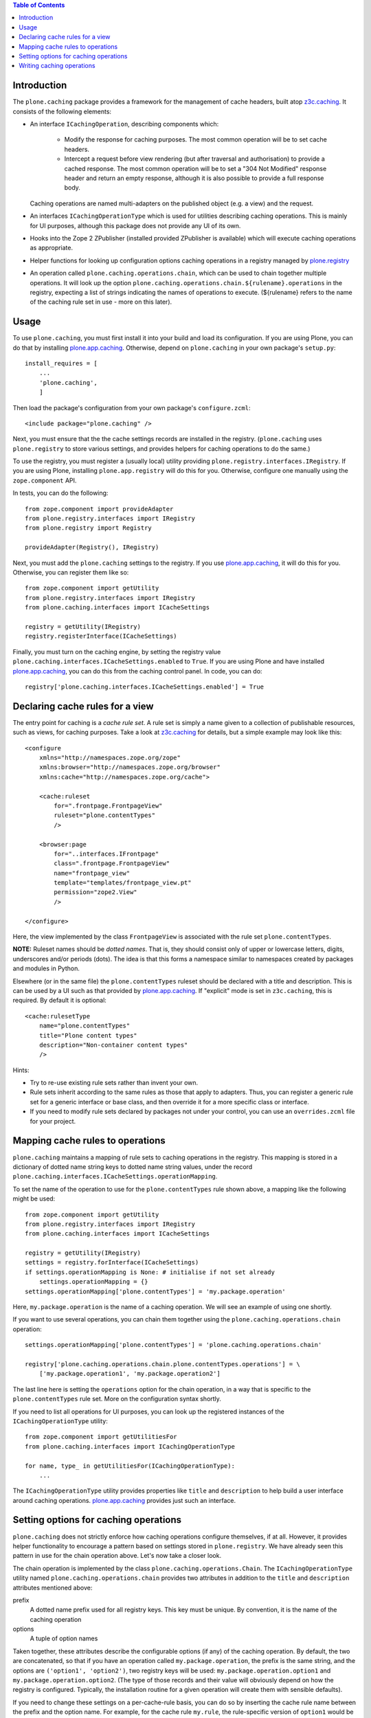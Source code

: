 .. contents:: Table of Contents


Introduction
------------

The ``plone.caching`` package provides a framework for the management of cache headers, built
atop `z3c.caching`_. It consists of the following elements:

* An interface ``ICachingOperation``, describing components which:

    * Modify the response for caching purposes. The most common operation will
      be to set cache headers.
    * Intercept a request before view rendering (but after traversal and
      authorisation) to provide a cached response. The most common operation
      will be to set a "304 Not Modified" response header and return an empty
      response, although it is also possible to provide a full response body.

  Caching operations are named multi-adapters on the published object (e.g. a
  view) and the request.

* An interfaces ``ICachingOperationType`` which is used for utilities
  describing caching operations. This is mainly for UI purposes, although this
  package does not provide any UI of its own.

* Hooks into the Zope 2 ZPublisher (installed provided ZPublisher is
  available) which will execute caching operations as appropriate.

* Helper functions for looking up configuration options caching operations in
  a registry managed by `plone.registry`_

* An operation called ``plone.caching.operations.chain``, which can be used to
  chain together multiple operations. It will look up the option
  ``plone.caching.operations.chain.${rulename}.operations`` in the
  registry, expecting a list of strings indicating the names of operations to
  execute. (${rulename} refers to the name of the caching rule set in use -
  more on this later).


Usage
-----

To use ``plone.caching``, you must first install it into your build and load
its configuration. If you are using Plone, you can do that by installing
`plone.app.caching`_. Otherwise, depend on ``plone.caching`` in your
own package's ``setup.py``::

    install_requires = [
        ...
        'plone.caching',
        ]

Then load the package's configuration from your own package's
``configure.zcml``::

    <include package="plone.caching" />

Next, you must ensure that the the cache settings records are installed in
the registry. (``plone.caching`` uses ``plone.registry`` to store various
settings, and provides helpers for caching operations to do the same.)

To use the registry, you must register a (usually local) utility providing
``plone.registry.interfaces.IRegistry``. If you are using Plone, installing
``plone.app.registry`` will do this for you. Otherwise, configure one manually
using the ``zope.component`` API.

In tests, you can do the following::

    from zope.component import provideAdapter
    from plone.registry.interfaces import IRegistry
    from plone.registry import Registry

    provideAdapter(Registry(), IRegistry)

Next, you must add the ``plone.caching`` settings to the registry. If you use
`plone.app.caching`_, it will do this for you. Otherwise, you can register
them like so::

    from zope.component import getUtility
    from plone.registry.interfaces import IRegistry
    from plone.caching.interfaces import ICacheSettings

    registry = getUtility(IRegistry)
    registry.registerInterface(ICacheSettings)

Finally, you must turn on the caching engine, by setting the registry value
``plone.caching.interfaces.ICacheSettings.enabled`` to ``True``.
If you are using Plone and have installed `plone.app.caching`_, you can do
this from the caching control panel. In code, you can do::

    registry['plone.caching.interfaces.ICacheSettings.enabled'] = True


Declaring cache rules for a view
--------------------------------

The entry point for caching is a *cache rule set*. A rule set is simply a name
given to a collection of publishable resources, such as views, for caching
purposes. Take a look at `z3c.caching`_ for details, but a simple example may
look like this::

    <configure
        xmlns="http://namespaces.zope.org/zope"
        xmlns:browser="http://namespaces.zope.org/browser"
        xmlns:cache="http://namespaces.zope.org/cache">

        <cache:ruleset
            for=".frontpage.FrontpageView"
            ruleset="plone.contentTypes"
            />

        <browser:page
            for="..interfaces.IFrontpage"
            class=".frontpage.FrontpageView"
            name="frontpage_view"
            template="templates/frontpage_view.pt"
            permission="zope2.View"
            />

    </configure>

Here, the view implemented by the class ``FrontpageView`` is associated with
the rule set ``plone.contentTypes``.

**NOTE:** Ruleset names should be *dotted names*. That is, they should consist
only of upper or lowercase letters, digits, underscores and/or periods (dots).
The idea is that this forms a namespace similar to namespaces created by
packages and modules in Python.

Elsewhere (or in the same file) the ``plone.contentTypes`` ruleset should be
declared with a title and description. This is can be used by a UI such as
that provided by `plone.app.caching`_. If "explicit" mode is set in
``z3c.caching``, this is required. By default it is optional::

        <cache:rulesetType
            name="plone.contentTypes"
            title="Plone content types"
            description="Non-container content types"
            />

Hints:

* Try to re-use existing rule sets rather than invent your own.
* Rule sets inherit according to the same rules as those that apply to
  adapters. Thus, you can register a generic rule set for a generic interface
  or base class, and then override it for a more specific class or interface.
* If you need to modify rule sets declared by packages not under your control,
  you can use an ``overrides.zcml`` file for your project.


Mapping cache rules to operations
---------------------------------

``plone.caching`` maintains a mapping of rule sets to caching operations in
the registry. This mapping is stored in a dictionary of dotted name string
keys to dotted name string values, under the record
``plone.caching.interfaces.ICacheSettings.operationMapping``.

To set the name of the operation to use for the ``plone.contentTypes`` rule
shown above, a mapping like the following might be used::

    from zope.component import getUtility
    from plone.registry.interfaces import IRegistry
    from plone.caching.interfaces import ICacheSettings

    registry = getUtility(IRegistry)
    settings = registry.forInterface(ICacheSettings)
    if settings.operationMapping is None: # initialise if not set already
        settings.operationMapping = {}
    settings.operationMapping['plone.contentTypes'] = 'my.package.operation'

Here, ``my.package.operation`` is the name of a caching operation. We will
see an example of using one shortly.

If you want to use several operations, you can chain them together using the
``plone.caching.operations.chain`` operation::

    settings.operationMapping['plone.contentTypes'] = 'plone.caching.operations.chain'

    registry['plone.caching.operations.chain.plone.contentTypes.operations'] = \
        ['my.package.operation1', 'my.package.operation2']

The last line here is setting the ``operations`` option for the chain
operation, in a way that is specific to the ``plone.contentTypes`` rule set.
More on the configuration syntax shortly.

If you need to list all operations for UI purposes, you can look up
the registered instances of the ``ICachingOperationType`` utility::

    from zope.component import getUtilitiesFor
    from plone.caching.interfaces import ICachingOperationType

    for name, type_ in getUtilitiesFor(ICachingOperationType):
        ...

The ``ICachingOperationType`` utility provides properties like ``title`` and
``description`` to help build a user interface around caching operations.
`plone.app.caching`_ provides just such an interface.


Setting options for caching operations
--------------------------------------

``plone.caching`` does not strictly enforce how caching operations configure
themselves, if at all. However, it provides helper functionality to encourage
a pattern based on settings stored in ``plone.registry``. We have already seen
this pattern in use for the chain operation above. Let's now take a closer
look.

The chain operation is implemented by the class
``plone.caching.operations.Chain``. The ``ICachingOperationType`` utility
named ``plone.caching.operations.chain`` provides two attributes in addition
to the ``title`` and ``description`` attributes mentioned above:

prefix
    A dotted name prefix used for all registry keys. This key must be unique.
    By convention, it is the name of the caching operation
options
    A tuple of option names

Taken together, these attributes describe the configurable options (if any)
of the caching operation. By default, the two are concatenated, so that if
you have an operation called ``my.package.operation``, the prefix is the same
string, and the options are ``('option1', 'option2')``, two registry keys
will be used: ``my.package.operation.option1`` and
``my.package.operation.option2``. (The type of those records and their value
will obviously depend on how the registry is configured. Typically, the
installation routine for a given operation will create them with sensible
defaults).

If you need to change these settings on a per-cache-rule basis, you can do
so by inserting the cache rule name between the prefix and the option name.
For example, for the cache rule ``my.rule``, the rule-specific version of
``option1`` would be ``my.package.operation.my.rule.option1``.

In this case, you probably want to use a field reference (``FieldRef``) for
the "override" record that references the field of the "base" record. See
the `plone.registry`_ documentation for details.

Finally, note that it is generally safe to use caching operations if their
registry keys are not installed. That is, they should fall back on sensible
defaults and not crash.


Writing caching operations
--------------------------

Now that we have seen how to configure cache rules and operations, let's look
at how we can write our own caching operations

Caching operations consist of two components:

* A named multi-adapter implementing the operation itself
* A named utility providing metadata about the operation

Typically, both of these are implemented within a single class, although this
is not a requirement. Typically, the operation will also look up options in
accordance with the configuration methodology outlines above.

Here is an example of an operation that sets a fixed max-age cache control
header. It is registered for any published resource, and for any HTTP request
(but not other types of request.)::

    from zope.interface import implements, classProvides, Interface
    from zope.component import adapts, queryMultiAdapter

    from zope.publisher.interfaces.http import IHTTPRequest

    from plone.caching.interfaces import ICachingOperation
    from plone.caching.interfaces import ICachingOperationType
    from plone.caching.interfaces import _

    from plone.caching.utils import lookupOptions

    class MaxAge(object):
        implements(ICachingOperation)
        adapts(Interface, IHTTPRequest)

        # Type metadata
        classProvides(ICachingOperationType)

        title = _(u"Max age")
        description = _(u"Sets a fixed max age value")
        prefix = 'plone.caching.tests.maxage'
        options = ('maxAge',)

        def __init__(self, published, request):
            self.published = published
            self.request = request

        def interceptResponse(self, rulename, response):
            return None

        def modifyResponse(self, rulename, response):
            options = lookupOptions(MaxAge, rulename)
            maxAge = options['maxAge'] or 3600
            response.setHeader('Cache-Control', 'max-age=%s, must-revalidate' % maxAge)

There are two methods here:

* ``interceptResponse()`` is called before Zope attempts to render the
  published object. If this returns None, publication continues as normal. If
  it returns a string, the request is intercepted and the cached response is
  returned.
* ``modifyResponse()`` is called after Zope has rendered the response (in a
  late stage of the transformation chain set up by `plone.transformchain`_).
  This should not return a value, but can modify the response passed in. It
  should not modify the response body (in fact, doing so will have on effect),
  but may set headers.

Note the use of the ``lookupOptions()`` helper method. You can pass this
either an ``ICachingOperationType`` instance, or the name of one (in which
case it will be looked up from the utility registry), as well as the current
rule name. It will return a dictionary of all the options listed (only
``maxAge`` in this case), taking rule set overrides into account. The
options are guaranteed to be there, but will fall back on a default of
``None`` if not set.

To register this component in ZCML, we would do::

    <adapter factory=".maxage.MaxAge" name="plone.caching.tests.maxage" />
    <utility component=".maxage.MaxAge" name="plone.caching.tests.maxage" />

Note that by using ``component`` instead of ``factory`` in the ``<utility />``
declaration, we register the class object itself as the utility. The
attributes are provided as class variables for that reason - setting them in
``__init__()``, for example, would not work.

What about the ``interceptResponse()`` method? Here is a simple example that
sends a 304 not modified response always. (This is probably not very useful,
but it serves as an example.)::

    from zope.interface import implements, classProvides, Interface
    from zope.component import adapts, queryMultiAdapter

    from zope.publisher.interfaces.http import IHTTPRequest

    from plone.caching.interfaces import ICachingOperation
    from plone.caching.interfaces import ICachingOperationType
    from plone.caching.interfaces import _

    from plone.caching.utils import lookupOptions

    class Always304(object):
        implements(ICachingOperation)
        adapts(Interface, IHTTPRequest)

        # Type metadata
        classProvides(ICachingOperationType)

        title = _(u"Always send 304")
        description = _(u"It's not modified, dammit!")
        prefix = 'plone.caching.tests.always304'
        options = ('temporarilyDisable',)

        def __init__(self, published, request):
            self.published = published
            self.request = request

        def interceptResponse(self, rulename, response):
            options = lookupOptions(self.__class__, rulename)
            if options['temporarilyDisable']:
                return None

            response.setStatus(304)
            return u""

        def modifyResponse(self, rulename, response):
            pass

Here, we return ``None`` to indicate that the request should not be
intercepted if the ``temporarilyDisable`` option is set to ``True``.
Otherwise, we modify the response and return a response body. The return value
must be a unicode string. In this case, an empty string will suffice.

The ZCML registration would look like this::

    <adapter factory=".always.Always304" name="plone.caching.tests.always304" />
    <utility component=".always.Always304" name="plone.caching.tests.always304" />

.. _z3c.caching: http://pypi.python.org/pypi/z3c.caching
.. _plone.registry: http://pypi.python.org/pypi/plone.registry
.. _plone.app.caching: http://pypi.python.org/pypi/plone.app.caching
.. _plone.transformchain: http://pypi.python.org/pypi/plone.transformchain
